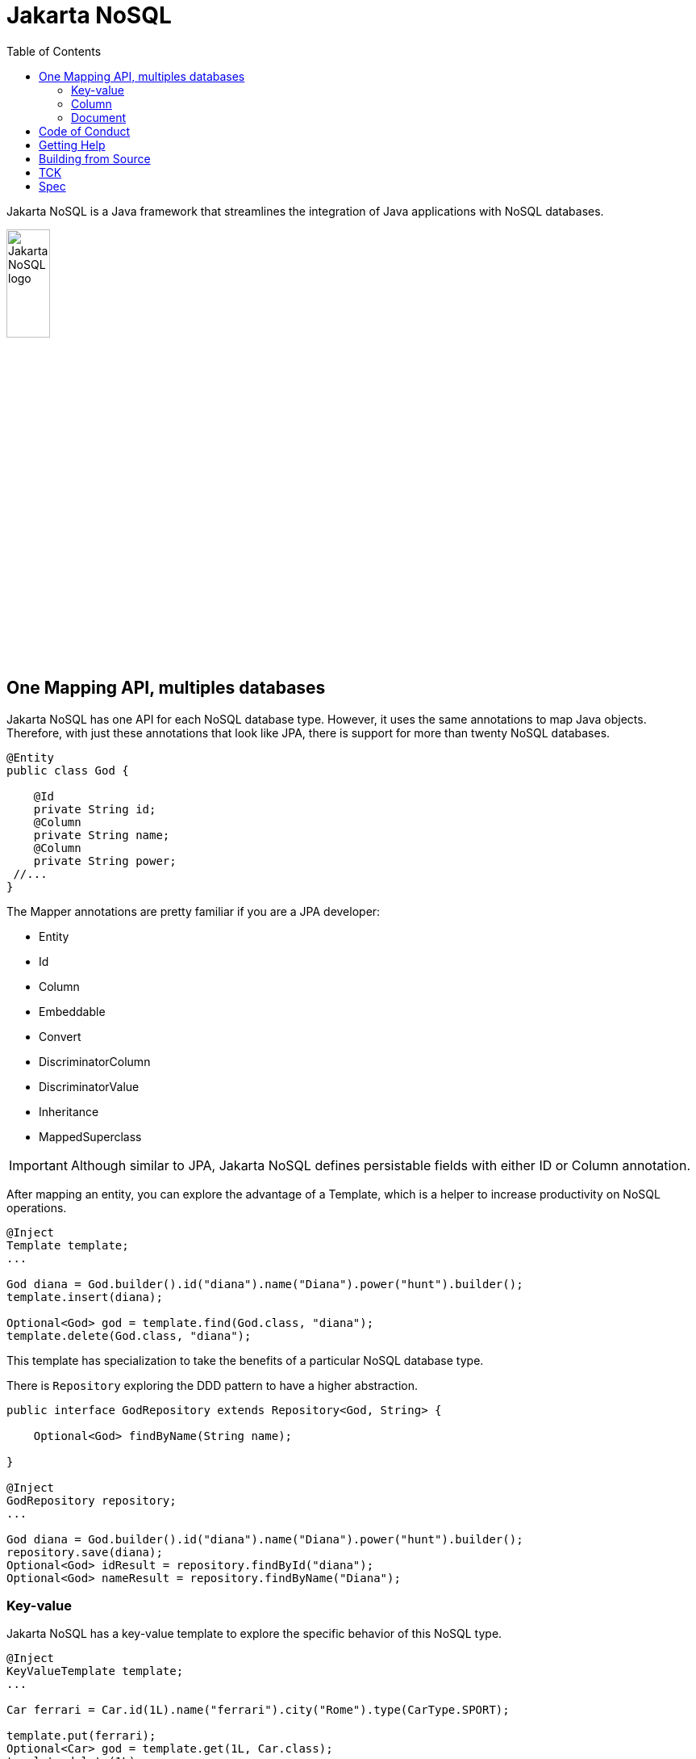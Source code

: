 = Jakarta NoSQL
:toc: auto

Jakarta NoSQL is a Java framework that streamlines the integration of Java applications with NoSQL databases.

ifndef::imagesdir[:imagesdir: spec/src/main/asciidoc/images]

image::jakarta_ee_logo_schooner_color_stacked_default.png[Jakarta NoSQL logo,align=center, width=25%, height=25%]

== One Mapping API, multiples databases

Jakarta NoSQL has one API for each NoSQL database type. However, it uses the same annotations to map Java objects. Therefore, with just these annotations that look like JPA, there is support for more than twenty NoSQL databases.

[source,java]
----
@Entity
public class God {

    @Id
    private String id;
    @Column
    private String name;
    @Column
    private String power;
 //...
}

----

The Mapper annotations are pretty familiar if you are a JPA developer:

* Entity
* Id
* Column
* Embeddable
* Convert
* DiscriminatorColumn
* DiscriminatorValue
* Inheritance
* MappedSuperclass

IMPORTANT: Although similar to JPA, Jakarta NoSQL defines persistable fields with either ID or Column annotation.

After mapping an entity, you can explore the advantage of a Template, which is a helper to increase productivity on NoSQL operations.

[source,java]
----
@Inject
Template template;
...

God diana = God.builder().id("diana").name("Diana").power("hunt").builder();
template.insert(diana);

Optional<God> god = template.find(God.class, "diana");
template.delete(God.class, "diana");
----

This template has specialization to take the benefits of a particular NoSQL database type.

There is  ```Repository``` exploring the DDD pattern to have a higher abstraction.

[source,java]
----
public interface GodRepository extends Repository<God, String> {

    Optional<God> findByName(String name);

}

@Inject
GodRepository repository;
...

God diana = God.builder().id("diana").name("Diana").power("hunt").builder();
repository.save(diana);
Optional<God> idResult = repository.findById("diana");
Optional<God> nameResult = repository.findByName("Diana");
----

=== Key-value

Jakarta NoSQL has a key-value template to explore the specific behavior of this NoSQL type.

[source,java]
----
@Inject
KeyValueTemplate template;
...

Car ferrari = Car.id(1L).name("ferrari").city("Rome").type(CarType.SPORT);

template.put(ferrari);
Optional<Car> god = template.get(1L, Car.class);
template.delete(1L);
----

=== Column

[source,java]
----
----

=== Document


Check the https://www.jnosql.org/spec/[reference documentation], and https://www.jnosql.org/javadoc/[Javadocs] to know more.


== Code of Conduct

This project is governed by the Eclipse Foundation of Conduct. By participating, you are expected to uphold this code of conduct. Please report unacceptable behavior to codeofconduct@eclipse.org.


== Getting Help

Having trouble with Jakarta NoSQL? We’d love to help!

Report bugs with Jakarta NoSQL at https://github.com/eclipse-ee4j/nosql.

== Building from Source

You don’t need to build from source to use the project, but if you want to try, you can make it using Maven and Java 11 or higher.

[source, Bash]
----
mvn clean install
----

== TCK

Any Jakarta NoSQL module must pass this test suite.
The TCK uses `JUnit Jupiter 5`.
Check it more link:tck/README.adoc[to know more]

== Spec

Any Jakarta NoSQL module must pass this test suite.
The TCK uses `JUnit Jupiter 5`.
Check it more link:spec/README.adoc[to know more]